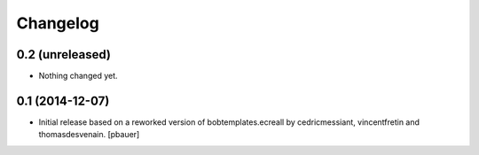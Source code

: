 Changelog
=========

0.2 (unreleased)
----------------

- Nothing changed yet.


0.1 (2014-12-07)
----------------

- Initial release based on a reworked version of bobtemplates.ecreall by
  cedricmessiant, vincentfretin and thomasdesvenain.
  [pbauer]
